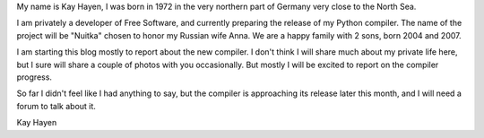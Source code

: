 My name is Kay Hayen, I was born in 1972 in the very northern part of Germany
very close to the North Sea.

I am privately a developer of Free Software, and currently preparing the release
of my Python compiler. The name of the project will be "Nuitka" chosen to honor
my Russian wife Anna. We are a happy family with 2 sons, born 2004 and 2007.

I am starting this blog mostly to report about the new compiler. I don't think I
will share much about my private life here, but I sure will share a couple of
photos with you occasionally. But mostly I will be excited to report on the
compiler progress.

So far I didn't feel like I had anything to say, but the compiler is approaching
its release later this month, and I will need a forum to talk about it.

Kay Hayen
